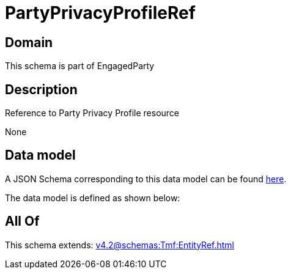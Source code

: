 = PartyPrivacyProfileRef

[#domain]
== Domain

This schema is part of EngagedParty

[#description]
== Description

Reference to Party Privacy Profile resource

None

[#data_model]
== Data model

A JSON Schema corresponding to this data model can be found https://tmforum.org[here].

The data model is defined as shown below:


[#all_of]
== All Of

This schema extends: xref:v4.2@schemas:Tmf:EntityRef.adoc[]
